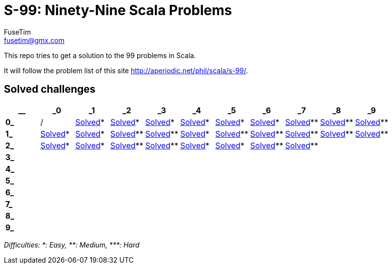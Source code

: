 = S-99: Ninety-Nine Scala Problems
FuseTim <fusetim@gmx.com>

This repo tries to get a solution to the 99 problems in Scala. 

It will follow the problem list of this site http://aperiodic.net/phil/scala/s-99/.

== Solved challenges

[cols="11*^.^",options="footer"]
|===
| __ | _0 | _1 | _2 | _3 | _4 | _5 | _6 | _7 | _8 | _9

| *0_* | / | link:problem01/[Solved]* | link:problem02/[Solved]* | link:problem03/[Solved]* | link:problem04/[Solved]* | 
link:problem05/[Solved]* | link:problem06/[Solved]* | link:problem07/[Solved]** | link:problem08/[Solved]** | link:problem09/[Solved]**

| *1_* | link:problem10/[Solved]* | link:problem11/[Solved]* | link:problem12/[Solved]** | link:problem13/[Solved]** | link:problem14/[Solved]* |  link:problem15/[Solved]** | link:problem16/[Solved]** | link:problem17/[Solved]** | link:problem18/[Solved]** | link:problem19/[Solved]** 

| *2_* | link:problem20/[Solved]* | link:problem21/[Solved]* | link:problem22/[Solved]** | link:problem23/[Solved]** | link:problem24/[Solved]* | link:problem25/[Solved]* | link:problem26/[Solved]** | link:problem27/[Solved]** |  | 

| *3_* |  |  |  |  |  |  |  |  |  | 

| *4_* |  |  |  |  |  |  |  |  |  | 

| *5_* |  |  |  |  |  |  |  |  |  | 

| *6_* |  |  |  |  |  |  |  |  |  | 

| *7_* |  |  |  |  |  |  |  |  |  | 

| *8_* |  |  |  |  |  |  |  |  |  | 

| *9_* |  |  |  |  |  |  |  |  |  | 

|===
_Difficulties: +*+: Easy, +**+: Medium, +***+: Hard_